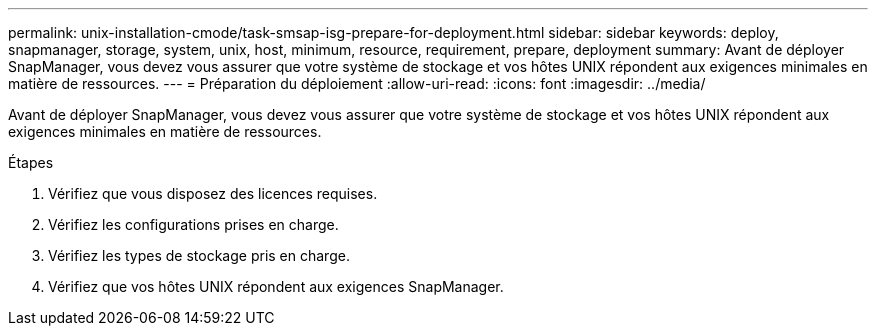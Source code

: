 ---
permalink: unix-installation-cmode/task-smsap-isg-prepare-for-deployment.html 
sidebar: sidebar 
keywords: deploy, snapmanager, storage, system, unix, host, minimum, resource, requirement, prepare, deployment 
summary: Avant de déployer SnapManager, vous devez vous assurer que votre système de stockage et vos hôtes UNIX répondent aux exigences minimales en matière de ressources. 
---
= Préparation du déploiement
:allow-uri-read: 
:icons: font
:imagesdir: ../media/


[role="lead"]
Avant de déployer SnapManager, vous devez vous assurer que votre système de stockage et vos hôtes UNIX répondent aux exigences minimales en matière de ressources.

.Étapes
. Vérifiez que vous disposez des licences requises.
. Vérifiez les configurations prises en charge.
. Vérifiez les types de stockage pris en charge.
. Vérifiez que vos hôtes UNIX répondent aux exigences SnapManager.

